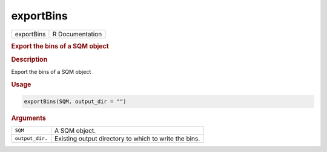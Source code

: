 **********
exportBins
**********

.. container::

   ========== ===============
   exportBins R Documentation
   ========== ===============

   .. rubric:: Export the bins of a SQM object
      :name: exportBins

   .. rubric:: Description
      :name: description

   Export the bins of a SQM object

   .. rubric:: Usage
      :name: usage

   .. code:: R

      exportBins(SQM, output_dir = "")

   .. rubric:: Arguments
      :name: arguments

   =============== =====================================================
   ``SQM``         A SQM object.
   ``output_dir.`` Existing output directory to which to write the bins.
   =============== =====================================================
